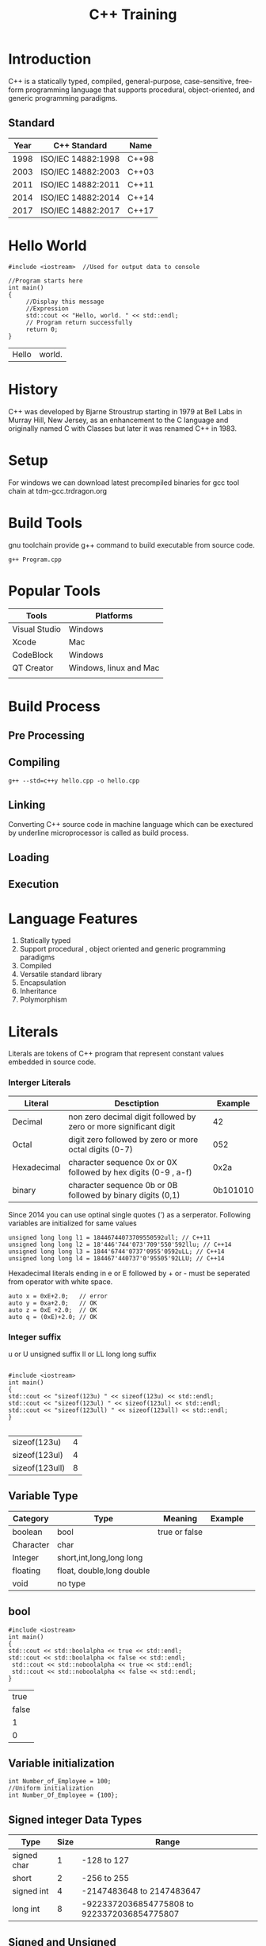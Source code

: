 #+Title: C++ Training
# +Author: Prasad Ghole
#+Email: prasad.ghole@lnttechservices.com
#+REVEAL_ROOT: http://cdn.jsdelivr.net/reveal.js/3.0.0/ 
#+REVEAL_THEME: night
#+OPTIONS: toc:nil num:nil timestamp:nil 


* Introduction
C++ is a statically typed, compiled, general-purpose, case-sensitive, free-form programming language that supports procedural,
object-oriented, and generic programming paradigms.
** Standard
 | Year | C++ Standard       | Name  |
 |------+--------------------+-------|
 | 1998 | ISO/IEC 14882:1998 | C++98 |
 | 2003 | ISO/IEC 14882:2003 | C++03 |
 | 2011 | ISO/IEC 14882:2011 | C++11 |
 | 2014 | ISO/IEC 14882:2014 | C++14 |
 | 2017 | ISO/IEC 14882:2017 | C++17 |
   
* Hello World
#+BEGIN_SRC C++  :exports both :cache yes
#include <iostream>  //Used for output data to console

//Program starts here
int main()
{
     //Display this message
     //Expression
     std::cout << "Hello, world. " << std::endl;
     // Program return successfully
     return 0;
}
#+END_SRC

#+RESULTS[3167d5daadb9288017c8d213d638e12e7444d900]:
| Hello | world. |

* History
C++ was developed by Bjarne Stroustrup starting in 1979 at Bell Labs in Murray Hill, New Jersey,
as an enhancement to the C language and originally named C with Classes but later it was renamed 
C++ in 1983.
* Setup
  For windows we can download latest precompiled binaries for gcc tool chain at tdm-gcc.trdragon.org
  

* Build Tools
  gnu toolchain provide g++ command to build executable from source code.
#+BEGIN_SRC shell
g++ Program.cpp
#+END_SRC
* Popular Tools
| Tools         | Platforms              |
|---------------+------------------------|
| Visual Studio | Windows                |
| Xcode         | Mac                    |
| CodeBlock     | Windows                |
| QT Creator    | Windows, linux and Mac |
|               |                        |

* Build Process
** Pre Processing
** Compiling
#+BEGIN_SRC shell :exports code
g++ --std=c++y hello.cpp -o hello.cpp
#+END_SRC

#+RESULTS:
| Microsoft                           | Windows | [Version  | 10.0.16299.785] |     |        |           |
| (c)                                 |    2017 | Microsoft | Corporation.    | All | rights | reserved. |
|                                     |         |           |                 |     |        |           |
| c:\Users\20006401\cpptraining>More? |         |           |                 |     |        |           |

** Linking

Converting C++ source code in machine language which can be exectured by underline microprocessor
is called as build process.
** Loading 
** Execution
* Language Features
1. Statically typed
2. Support procedural , object oriented and generic programming paradigms
3. Compiled
4. Versatile standard library
5. Encapsulation
6. Inheritance
7. Polymorphism 

* Literals
Literals are tokens of C++ program that represent constant values embedded in source code.
*** Interger Literals
| Literal     | Desctiption                                                       |  Example |
|-------------+-------------------------------------------------------------------+----------|
| Decimal     | non zero decimal digit followed by zero or more significant digit |       42 |
| Octal       | digit zero followed by zero or more octal digits (0-7)            |      052 |
| Hexadecimal | character sequence 0x or 0X followed by hex digits (0-9 , a-f)    |     0x2a |
| binary      | character sequence 0b or 0B followed by binary digits (0,1)       | 0b101010 |

Since 2014 you can use optinal single quotes (') as a serperator.
Following variables are initialized for same values
#+BEGIN_SRC C++ :exports code :eval no
unsigned long long l1 = 18446744073709550592ull; // C++11
unsigned long long l2 = 18'446'744'073'709'550'592llu; // C++14
unsigned long long l3 = 1844'6744'0737'0955'0592uLL; // C++14
unsigned long long l4 = 184467'440737'0'95505'92LLU; // C++14
#+END_SRC

Hexadecimal literals ending in e or E followed by + or - must be seperated from operator with white space.
#+BEGIN_SRC C++ :exports code :eval no
auto x = 0xE+2.0;   // error
auto y = 0xa+2.0;   // OK
auto z = 0xE +2.0;  // OK
auto q = (0xE)+2.0; // OK
#+END_SRC
*** Integer suffix
    u or U unsigned suffix
    ll or LL long long suffix
#+BEGIN_SRC C++ :exports both :cache yes

#include <iostream> 
int main() 
{
std::cout << "sizeof(123u) " << sizeof(123u) << std::endl;
std::cout << "sizeof(123ul) " << sizeof(123ul) << std::endl;
std::cout << "sizeof(123ull) " << sizeof(123ull) << std::endl;
} 

#+END_SRC

#+RESULTS[2cfde06023a5646abe0954ea11a40a6b81af5906]:
| sizeof(123u)   | 4 |
| sizeof(123ul)  | 4 |
| sizeof(123ull) | 8 |

# https://en.cppreference.com/w/cpp/language/integer_literal 
** Variable Type
 | Category  | Type                      | Meaning       | Example |   |
 |-----------+---------------------------+---------------+---------+---|
 | boolean   | bool                      | true or false |         |   |
 | Character | char                      |               |         |   |
 | Integer   | short,int,long,long long  |               |         |   |
 | floating  | float, double,long double |               |         |   |
 | void      | no type                   |               |         |   |
** bool 
#+BEGIN_SRC C++  :exports both :cache yes
#include <iostream> 
int main() 
{
std::cout << std::boolalpha << true << std::endl; 
std::cout << std::boolalpha << false << std::endl;
 std::cout << std::noboolalpha << true << std::endl;
 std::cout << std::noboolalpha << false << std::endl;
} 
#+END_SRC 

#+RESULTS[761dc02922fa049315904bec55f4709d19fa6a39]:
|  true |
| false |
|     1 |
|     0 |
** Variable initialization
#+BEGIN_SRC C++
int Number_of_Employee = 100;
//Uniform initialization
int Number_Of_Employee = {100};
#+END_SRC
** Signed integer Data Types
| Type        | Size | Range                                       |
|-------------+------+---------------------------------------------|
| signed char |    1 | -128 to 127                                 |
| short       |    2 | -256 to 255                                 |
| signed int  |    4 | -2147483648 to 2147483647                   |
| long int    |    8 | -9223372036854775808 to 9223372036854775807 |

** Signed and Unsigned 
Below example shows behaviour when signed and unsigned values are mixed.
#+BEGIN_SRC C++  :exports both :cache yes
#include <iostream> 
int main() 
{
unsigned u = 20;
int i = -42;

std::cout << i + i << std::endl;;
std::cout << u + i << std::endl;
} 
#+END_SRC 

#+RESULTS[32d1f3894007c02aac1578f090e38ec6cf803d2e]:
|        -84 |
| 4294967274 |

# C++ Primer 2.1.2
*** Activity 1
What will be output of this code ?
 #+BEGIN_SRC C++ :exports code :eval yes

#include <iostream> 
int main() 
{
  for(signed int i = 10; i >= 0 ; i++)
  {
  std::cout << i << std::endl;
  } 
}
 
 #+END_SRC

# C++ Primer 2.1.2
** Varible with fixed values
** Integer Literals 
** Floating point Literals
** Character Literals
** Sting Literals
** Sizeof operator
Is used to obtain the number of bytes occupied by the type, variable or result of an expression.

* Variables and Fundamental Data Types
A variable is a named piece of memory a programmer defines.
Every variable has a type which defines what kind of data it can store.

* Complex Data Structure
** Array
** String
** Structure
** Unions
** Enumerations

* Statements
** null statements
A simple with semicolon *;* is a null statement. Its useful in case we need statement but no program 
logic. 
#+BEGIN_SRC C++ :eval no

while(cin >> input && input ~!= "end" )
{
    ; // Do nothing
}

#+END_SRC

#+BEGIN_SRC C++ :eval no 

for ( int i = 0; i < 100 ; i++) ;
//This count will never get increamented due to null statement 
   count++ ;

#+END_SRC
* Flow Control
** if
** while
** for
** switch
* Operators
** Arithmetic
| Operations     | Operators | C++        |
|----------------+-----------+------------|
| Addition       | +         | count + 10 |
| Subtraction    | -         | count - 10 |
| Multiplication | *         | count * 10 |
| Division       | /         | count / 10 |
| Reminder       | %         | count % 10 |

Interger division always produce integer output for eg.
#+BEGIN_SRC C++ :exports both :cache yes
#include <iostream>  //Used for output data to console

int main()
{
std::cout << "Division 7/2 = " << 7/2 << std::endl;
std::cout << "Reminder 7%2 = " << 7%2 << std::endl;
return 0;
}
#+END_SRC

#+RESULTS[188f91238c931739ca08b4491379a49494ca84e8]:
| Division | 7/2 | = | 3 |
| Reminder | 7%2 | = | 1 |

*** Prcedence of arithmetic operators
| Operator | order of evluation                      |
|----------+-----------------------------------------|
| ()       | Evaluated first.                        |
| * /  %   | Evaluated second in left to right order |
| +  -     | Evaluated last in left to right order   |
** Increament and Decreament 
*** Postfix Increament
#+BEGIN_SRC C++ :exports both :cache yes
  #include <iostream> 
  int main() 
  {
     int total = 0;
     int count = 5;
    std::cout << "count\t" << count << std::endl << "total\t" << total << std::endl ;
    count = total++  + 20; 
    std::cout << "count\t" << count << std::endl << "total\t" << total  << std::endl;
    }
#+END_SRC

#+RESULTS[ccbe36bc80a25a3157d2e5a95e313481927fbe4e]:
| count |  5 |
| total |  0 |
| count | 20 |
| total |  1 |

*** Prefix Increament
#+BEGIN_SRC C++ :exports both :cache yes
  #include <iostream> 
  int main() 
  {
     int total = 0;
     int count = 5;
    std::cout << "count\t" << count << std::endl << "total\t" << total << std::endl ;
    count = ++total+ 20; 
    std::cout << "count\t" << count << std::endl << "total\t" << total  << std::endl;
    }
#+END_SRC

#+RESULTS[b899901a7ea31195efe4334aca07f5f03a93e3e9]:
| count |  5 |
| total |  0 |
| count | 21 |
| total |  1 |

*** Prefer prefix over postfix
When postfix operator is used compiler must store original value , then perform operations and then increament. If
we don't need unincreamented value this is costly operation.

** Comparison
For various logical condition checking we need to compare to variables using comparison operator.
| Operator | Sample | Meaning                    |
|----------+--------+----------------------------|
| >        | x > y  | x is greater than y        |
| <        | x < y  | x is less than y           |
| >=       | x >= y | x is greater or equal to y |
| <=       | x <=y  | x is less or equal to y    |
| ==       | x == y | if x is equal to y         |
| !=       | x != y | if x is not equal to y     |

Reversing order of operators may cause complier to emit syntax error. But some operator like != when 
written like =! will be logical error.
Also equality operator == when written like = will be logical error.
*** Prcedence of comparison operators
| Operator  | order of evluation                      |
|-----------+-----------------------------------------|
| ()        | Evaluated first.                        |
| * /  %    | Evaluated second in left to right order |
| << >>     |                                         |
| < <= > >= |                                         |
| == !=     |                                         |
| =         |                                         |

** Bitwise
These operators allowes to manuplate individual bits of integer type variables.
| operation        | Operator  |
|------------------+-----------|
| One's complement | ~x        |
| left shift       | x << y    |
| right shift      | x >> y    |
| Bitwise and      | x & y     |
| Bitwise or       | x \vert y |
| Bitwise Xor      | x ^y      |

** logical Not Operator
Invert the truth value.
** conditional 
#+BEGIN_SRC C :eval no :cache no 
string result = (marks < 35 ) ? "Fail" : "Pass" ;
#+END_SRC

* Iteration

* Functions
** Prototype
** Parameters
** inline 
** Storage classes and scope

* Header Files
* Reference 
  A referance is an alternate name for variable or object. All referance must be initialized. All operations performed 
on refernces act on binded variable or object.
#+BEGIN_SRC C++ :eval no 
int original_var = 10;
int &ref_var = original_var;
int &ref_lit = 100; //Error can't refer to literal constant
float &fref_var = original_var;  // Reference should be of same type

#+END_SRC
* Pointers 
** references to pointers
A reference is not an object hence we may not have pointers to references but we can have reference to pointer.
#+BEGIN_SRC C++ :exports both :cache yes
#include <iostream>
int main()
{

  int i = 100;
  int *iptr = &i;
  int *&iptrref = iptr;

  std::cout << "Value of i =\t " << i << std::endl ;
  std::cout << "Value of i using poiner iptr =\t " << *iptr << std::endl ;
  std::cout << "Value of i using reference to pointer =\t " << *iptrref << std::endl ;
}

#+END_SRC

#+RESULTS[817c89ad6b559f15e2a9933042c38db3c2f5816d]:
| Value of i =                            | 100 |
| Value of i using poiner iptr =          | 100 |
| Value of i using reference to pointer = | 100 |

** nullptr
** Advice
Uninitalized pointers are very common cause of run time errors or program crashes. When an uninitialized pointer 
is dereferanced it will cause run time error.
If there is no way to have valid address to pointer then it should be initialized to *nullptr* 
** void pointers
A void pointer is a special pointer which can hold the address of any object. But can't be used to operate on 
object.
* Array
** Declaration
An array is a data structure used for storing collection of values having same data type and of fixed size.
Number of elements in array must be known compile time hence shoulde be constant expression.

#+BEGIN_SRC C++ :eval no 

//Declaration
int myarray[3];

//assignment 
myarray[0] = 100;
myarray[1] = 200;
myarray[2] = 300;

#+END_SRC


#+BEGIN_SRC C++ :eval no 
int *iptr[10]; // array of 10 pointers to integer
int arr[10] ; 
int (*ptarr)[10] = &arr ; // ptarr is pointer to array of 10 ints
int (&refarr)[10] = arr ; // refarr is referance to array of 10 int

#+END_SRC
** Array element access
Individual array elements can be accessed using subscript *[]* operator.
** Array to pointer implicit conversion

* struct
* enumerations 
An enumeration is a distinct type whose values are restricated to range of integral values.
By default enumeration starts with 0 and increamented subsequently. but you can provide user
defined values to 1 or more enumerations. 
We can have enumerations with same value.

** unscoped enumeration
#+BEGIN_SRC C++ :export code :cache yes
//Enum with default values starting from 0
enum colour {red,green,blue};
//Enum with user defined value
enum types {INT = 32 , SHORT = 16 , CHAR = 8 , LONG = 32}
#+END_SRC


** scoped enumeration
#+BEGIN_SRC C++ :exports both :cache yes :flags 
#include <iostream>
enum class grades { fail,pass, distinction};
enum types {INT = 32 , SHORT = 16 , CHAR = 8 , LONG = 32};
int main()
{
//ERROR can't convert to int implicitly as strongly typed enumeration 
//std::cout  << "Fail = \t " << grades::fail << std::endl; 
std::cout  << "Size of INT in bits  = \t " << INT << std::endl; 

}
#+END_SRC

#+RESULTS[3359aaa20de4f3209301fe18be95a3a636c59666]:
| Size of INT in bits  = | 32 |

** specifying enum size
** Enum as function parameter
Enum can be passed to function taking integer parameter but not otherway.
When passed for int parameter enum is promoted to integer.



* Type Alias 
A type alias is a name that is synonym for other type. It helps to simplify complicated type definitions.
We can use *typedef* keyword
#+BEGIN_SRC C :eval no :caches no

typedef double amount; // amount is synonym for double

using amount = double; //C++11

#+END_SRC

* Implicit Type conversion
Conversions which are carried out by compiler without user intervention are called as implicit conversions.
#+BEGIN_SRC C :eval no 

int ivar = 3.14 + 5 ; //Result is 8 instead of 8.14 

#+END_SRC
** Array to Pointer
This is implicit conversion where array will be converted to pointer to first element in array.

#+BEGIN_SRC C :eval no 
char str[] = "Hello World" ;
char *cptr = str; //cptr points to H str[0]

#+END_SRC
** Pointer to numric 
A constant value of 0 and *nullptr* will be converted to pointer type.
** bool 
if value is 0 it will yeild boolean false.
** const conversions
we can convert non constant type to corrsponding const type. 
#+BEGIN_SRC C :eval no
int i;

const int &j  = i; //non const to reference to const 
const int *p = &i ; // address of non const to address of const

#+END_SRC

* Explicite Type conversion
Need of type casting
#+BEGIN_SRC C++ :export both :cache yes
#include <iostream>

int main()
{
int i = 10;
int j = 3;

//int division with int produce int 
std::cout  << "i / j =\t" << i / j << std::endl;

}

#+END_SRC

#+RESULTS[b6da320690ecae4f7c2f6fc32ccd786fd3239597]:
| i / j = | 3 |

To convert result to floating point number one of the operand should be of type float or double.
Or shoudl be temporarly promoted to double uisng casting.

** static cast
#+BEGIN_SRC C++ :export both :cache yes
#include <iostream>

int main()
{
int i = 10;
int j = 3;

//int division with int produce int 
std::cout  << "i / j =\t" << static_cast<double>(i) / j << std::endl;

}

#+END_SRC

#+RESULTS[44645e1eac014c9e093d827187a0203155879007]:
| i / j = | 3.33333 |

** const cast
const cast is used for cast away the constant ness of variable.
only const cast can be used for remove const ness.

* auto type specifier
compiler can auto deduce type based on evaluation of inital value.
#+BEGIN_SRC C :eval no :caches no
auto PI = 3.14; //PI is double 
auto var ; //Error must have inital value

#+END_SRC

#+BEGIN_SRC C++ :export both :cache yes :flags -std=c++11

#include <iostream>
int main()
{
    char name[] = "Hello World";

    for ( auto c : name)
    {
      std::cout << c << "" ;
    }
}



#+END_SRC

#+RESULTS[a74c6b00db0a3390b6183abcea48ccca12abf271]:
: Hello World 

* decltype specifier
When we want compiler to deduce type from expression but don't want to use expression
to initialize the variable, we can use *decltype* specifier.
#+BEGIN_SRC C :eval no :caches no
const int cint = 0;

decltype(cint) x = 100; // x is const int

#+END_SRC

#+BEGIN_SRC C :eval no :caches no
decltype(x) y ; // y has same type as x
decltype((x)) z ; // Error z is int& hence must be initialized
#+END_SRC

# C++ primer
* Classes and Object
Object is any real world entity which has attributes, behaviour , state and identity.
Compared to object is template or blueprint of object from which many objects can be created. 
object is an instance of a class. 
* Constructor
** Default 
** Copy constructor
** initializer list
** Explicite
** Constructor delegation
** Default values to member
* Destructor
A destructor is a function that is called every time when an object is destroyed.
Never thorow an exception in destructor. (destructors are implicitly defined as *noexcept*)
If class contains virtual functions the destructor should be virtual.
* Destructor
* static 
** static data member 
static member have only one copy for entire class. static members are shared by all class instances.
static class members will be initialized out side class and will have life time of entier program.
Use scope resolution operator to access static members of class.

#+BEGIN_SRC C++ :eval no 
class Circle {
public:
     static doubel PI;
}

//Initialization
//static keyword is only used in declaration and not in initialization
double Circle::PI = 3.14F;

#+END_SRC

** static member functions
A function can be declared static it can *only* access static members. 
** static local variable
Local variable inside function when declared constant preserve its value across multiple function call.
function static variable have full life time but only visible in function scope.
#+BEGIN_SRC C++ :eval no
int foo()
{
static int callcounter = 0;
callcounter++;
}

#+END_SRC
** static global
Variable declared outside function with static keyword has file scope but have full program lifetime.
** In class initialization of static data members
static data members having const integral type or constexpr must be initialized when defined in class.
#+BEGIN_SRC C++ :eval no
class Employee {
public:
    static int retire_age = 58;

}
// Must be defined without initialization
int Employee::retire_age; 


#+END_SRC
* Member initializer list
* Inheritance 
* Interfaces
* const qualifier 
const qualified variable value can't be changed. Because we can't change the value of const 
variable it must be initialized when we create it.

#+BEGIN_SRC C++ :eval no :cache yes
const int buffersize = 100;
buffersize = 200 ; //ERROR can't change the value
const int length; //ERROR must be initialize 
#+END_SRC
** const objects scope
   By default all the const objects have local scope. Hence when we split program in multiple files.
Every file that uses const must have initialzer which can have different value 

In order to have single instance of const object shared across multiple file we should use qualifier *extern* 
in both definition and declarations 
#+BEGIN_SRC C++ :eval no :caches yes
//.CPP file definition
extern const buffersize = 20;
//.h file declarations
extern const buffersize;
#+END_SRC

** Reference to cost
Reference to constant object can't be used to change object to which it refers to.
#+BEGIN_SRC C++ :eval no :cache yes
#include <iostream>

int main()
{
const int cint = 100;
const int &refcint = cint;
int &refint = cint; //ERROR can't have non const reference to const objects
}

#+END_SRC
We can initialize a reference to const from any expression that can be converted to type of reference.
We can bind reference to *const* to *nonconst* object or literal or expression.

#+BEGIN_SRC C++ :cache yes

#include <iostream>

int main()
{

int i = 42;

const int &r1 = i;
const int &r2 = 43; // OK reference to const 
const int &r3 = r1 * 2;

std::cout << "r1 \t " << r1 << std::endl;
std::cout << "r2 \t " << r2 << std::endl;
std::cout << "r3 \t " << r3 << std::endl;

//int &r4 = 43; //ERROR non const reference to constant
} 

#+END_SRC

#+RESULTS[263f6003f9aa474164f593473f1c01b354089ac7]:
| r1 | 42 |
| r2 | 43 |
| r3 | 84 |

** Pointers and constant
*** Pointer to const 
#+BEGIN_SRC C :eval no 

const float PI = 3.14;
float *ptr = &PI ; //ERROR ptr is non-const
const float *fptr = &PI ; //Okay

#+END_SRC
*** Const pointer
A const pointer once initialized its value i.e. address is points to can't be changed. But we can change
the value at location it points to.
#+BEGIN_SRC C :eval no
int data = 100;
int * const cptr = &data;
*cptr = 200; //Value points to can be changed
++cptr ; //Error Pointer value can't be chaanged

#+END_SRC

To easily understand this declarations please read from right to left.

* mutable
* constexpr
A constant expression is an expression whose value can't be changedand that can be evaluated at complile time.
* operator overloading 
* this keyword
* object lifetime
* auto keyword 
* Namespaces 
* Unions
* Why virtual destructors
* Casting
* Templates
** Function Template
#+BEGIN_SRC C :exports no :eval no
#ifndef min
#define min(a,b) (((a) < (b)) ? (a) : (b))
#endif

return (a<b) ? a : b;
}


#+END_SRC
# Apllied C++, Practical Techniques for building better software
* Advance Topics
** Return value optimization
** Copy elision
** RAII
